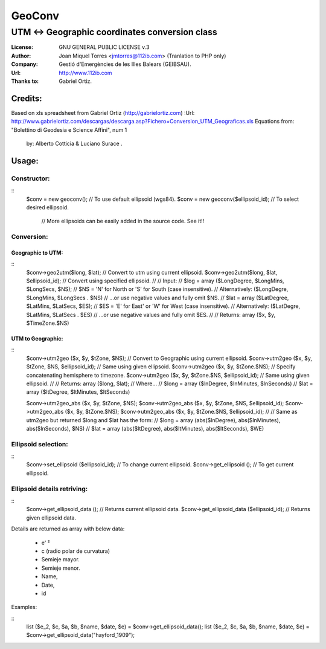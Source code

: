 =======
GeoConv
=======

-------------------------------------------------------------------------------------
UTM <-> Geographic coordinates conversion class
-------------------------------------------------------------------------------------

:License: GNU GENERAL PUBLIC LICENSE v.3
:Author: Joan Miquel Torres <jmtorres@112ib.com> (Tranlation to PHP only)
:Company: Gestió d'Emergències de les Illes Balears (GEIBSAU).
:Url: http://www.112ib.com
:Thanks to: Gabriel Ortiz.


Credits:
========

Based on xls spreadsheet from Gabriel Ortiz (http://gabrielortiz.com)
:Url: http://www.gabrielortiz.com/descargas/descarga.asp?Fichero=Conversion_UTM_Geograficas.xls
Equations from: "Bolettino di Geodesia e Science Affini", num 1
     by: Alberto Cotticia & Luciano Surace .


Usage:
=====

Constructor:
------------

::
    $conv = new geoconv(); // To use default ellipsoid (wgs84).
    $conv = new geoconv($ellipsoid_id); // To select desired ellipsoid.
       // More ellipsoids can be easily added in the source code. See it!!


Conversion:
----------

Geographic to UTM:
~~~~~~~~~~~~~~~~~

::
    $conv->geo2utm($long, $lat); // Convert to utm using current ellipsoid.
    $conv->geo2utm($long, $lat, $ellipsoid_id); // Convert using specified ellipsoid.
    //
    // Input:
    //     $log = array ($LongDegree, $LongMins, $LongSecs, $NS);
    //        $NS = 'N' for North or 'S' for South (case insensitive).
    //          Alternatively: ($LongDegre, $LongMins, $LongSecs . $NS)
    //             ...or use negative values and fully omit $NS.
    //     $lat = array ($LatDegree, $LatMins, $LatSecs, $ES);
    //        $ES = 'E' for East' or 'W' for West (case insensitive).
    //          Alternatively: ($LatDegre, $LatMins, $LatSecs . $ES)
    //             ...or use negative values and fully omit $ES.
    //
    // Returns: array ($x, $y, $TimeZone.$NS) 


UTM to Geographic:
~~~~~~~~~~~~~~~~~

::
    $conv->utm2geo ($x, $y, $tZone, $NS); // Convert to Geographic using current ellipsoid.
    $conv->utm2geo ($x, $y, $tZone, $NS, $ellipsoid_id); // Same using given ellipsoid.
    $conv->utm2geo ($x, $y, $tZone.$NS); // Specify concatenating hemisphere to timezone.
    $conv->utm2geo ($x, $y, $tZone.$NS, $ellipsoid_id); // Same using given ellipsoid.
    //
    // Returns: array ($long, $lat);
    //   Where...
    //     $long = array ($lnDegree, $lnMinutes, $lnSeconds)
    //     $lat = array ($ltDegree, $ltMinutes, $ltSeconds)


    $conv->utm2geo_abs ($x, $y, $tZone, $NS);
    $conv->utm2geo_abs ($x, $y, $tZone, $NS, $ellipsoid_id);
    $conv->utm2geo_abs ($x, $y, $tZone.$NS);
    $conv->utm2geo_abs ($x, $y, $tZone.$NS, $ellipsoid_id);
    //
    // Same as utm2geo but returned $long and $lat has the form:
    //     $long = array (abs($lnDegree), abs($lnMinutes), abs($lnSeconds), $NS)
    //     $lat = array (abs($ltDegree), abs($ltMinutes), abs($ltSeconds), $WE)


Ellipsoid selection:
-------------------

::
    $conv->set_ellipsoid ($ellipsoid_id); // To change current ellipsoid.
    $conv->get_ellipsoid (); // To get current ellipsoid.
    

Ellipsoid details retriving:
---------------------------

::
    $conv->get_ellipsoid_data (); // Returns current ellipsoid data.
    $conv->get_ellipsoid_data ($ellipsoid_id); // Returns given ellipsoid data.

Details are returned as array with below data:
    
  * e' ²
  * c (radio polar de curvatura)
  * Semieje mayor.
  * Semieje menor.
  * Name,
  * Date,
  * id

Examples:

::
     list ($e_2, $c, $a, $b, $name, $date, $e) = $conv->get_ellipsoid_data();
     list ($e_2, $c, $a, $b, $name, $date, $e) = $conv->get_ellipsoid_data("hayford_1909");


